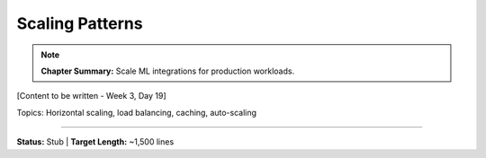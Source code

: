 Scaling Patterns
=================

.. note::
   **Chapter Summary:** Scale ML integrations for production workloads.

[Content to be written - Week 3, Day 19]

Topics: Horizontal scaling, load balancing, caching, auto-scaling

----

**Status:** Stub | **Target Length:** ~1,500 lines
